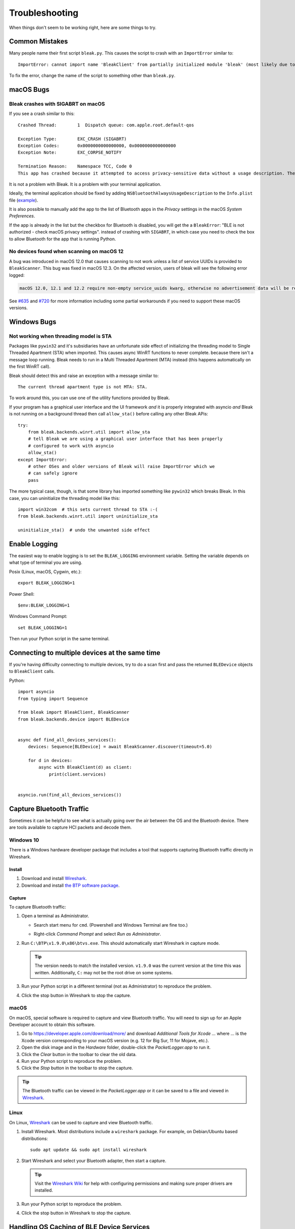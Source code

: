 ===============
Troubleshooting
===============

When things don't seem to be working right, here are some things to try.

---------------
Common Mistakes
---------------

Many people name their first script ``bleak.py``. This causes the script to
crash with an ``ImportError`` similar to::

    ImportError: cannot import name 'BleakClient' from partially initialized module 'bleak' (most likely due to a circular import) (bleak.py)`

To fix the error, change the name of the script to something other than ``bleak.py``.

----------
macOS Bugs
----------

Bleak crashes with SIGABRT on macOS
===================================

If you see a crash similar to this::

    Crashed Thread:        1  Dispatch queue: com.apple.root.default-qos

    Exception Type:        EXC_CRASH (SIGABRT)
    Exception Codes:       0x0000000000000000, 0x0000000000000000
    Exception Note:        EXC_CORPSE_NOTIFY

    Termination Reason:    Namespace TCC, Code 0
    This app has crashed because it attempted to access privacy-sensitive data without a usage description. The app's Info.plist must contain an NSBluetoothAlwaysUsageDescription key with a string value explaining to the user how the app uses this data.

It is not a problem with Bleak. It is a problem with your terminal application.

Ideally, the terminal application should be fixed by adding ``NSBluetoothAlwaysUsageDescription``
to the ``Info.plist`` file (`example <https://github.com/gnachman/iTerm2/pull/457/commits/626068e026ffb958242034129a1974ff87b21a32>`_).

It is also possible to manually add the app to the list of Bluetooth apps in
the *Privacy* settings in the macOS *System Preferences*.

.. image:: images/macos-privacy-bluetooth.png

If the app is already in the list but the checkbox for Bluetooth is disabled,
you will get the a ``BleakError``: "BLE is not authorized - check macOS privacy settings".
instead of crashing with ``SIGABRT``, in which case you need to check the box
to allow Bluetooth for the app that is running Python.


No devices found when scanning on macOS 12
==========================================

A bug was introduced in macOS 12.0 that causes scanning to not work unless a
list of service UUIDs is provided to ``BleakScanner``. This bug was fixed in
macOS 12.3. On the affected version, users of bleak will see the following
error logged:

.. code-block:: none

    macOS 12.0, 12.1 and 12.2 require non-empty service_uuids kwarg, otherwise no advertisement data will be received

See `#635 <https://github.com/hbldh/bleak/issues/635>`_ and
`#720 <https://github.com/hbldh/bleak/issues/720>`_ for more information
including some partial workarounds if you need to support these macOS versions.

------------
Windows Bugs
------------

Not working when threading model is STA
=======================================

Packages like ``pywin32`` and it's subsidiaries have an unfortunate side effect
of initializing the threading model to Single Threaded Apartment (STA) when
imported. This causes async WinRT functions to never complete. because there
isn't a message loop running. Bleak needs to run in a Multi Threaded Apartment
(MTA) instead (this happens automatically on the first WinRT call).

Bleak should detect this and raise an exception with a message similar to::

    The current thread apartment type is not MTA: STA.

To work around this, you can use one of the utility functions provided by Bleak.

If your program has a graphical user interface and the UI framework *and* it is
properly integrated with asyncio *and* Bleak is not running on a background
thread then call ``allow_sta()`` before calling any other Bleak APis::

    try:
        from bleak.backends.winrt.util import allow_sta
        # tell Bleak we are using a graphical user interface that has been properly
        # configured to work with asyncio
        allow_sta()
    except ImportError:
        # other OSes and older versions of Bleak will raise ImportError which we
        # can safely ignore
        pass

The more typical case, though, is that some library has imported something like
``pywin32`` which breaks Bleak. In this case, you can uninitialize the threading
model like this::

    import win32com  # this sets current thread to STA :-(
    from bleak.backends.winrt.util import uninitialize_sta

    uninitialize_sta()  # undo the unwanted side effect


--------------
Enable Logging
--------------

The easiest way to enable logging is to set the ``BLEAK_LOGGING`` environment variable.
Setting the variable depends on what type of terminal you are using.

Posix (Linux, macOS, Cygwin, etc.)::

    export BLEAK_LOGGING=1

Power Shell::

    $env:BLEAK_LOGGING=1

Windows Command Prompt::

    set BLEAK_LOGGING=1

Then run your Python script in the same terminal.


-----------------------------------------------
Connecting to multiple devices at the same time
-----------------------------------------------

If you're having difficulty connecting to multiple devices, try to do a scan first and
pass the returned ``BLEDevice`` objects to ``BleakClient`` calls.

Python::

    import asyncio
    from typing import Sequence

    from bleak import BleakClient, BleakScanner
    from bleak.backends.device import BLEDevice


    async def find_all_devices_services():
        devices: Sequence[BLEDevice] = await BleakScanner.discover(timeout=5.0)

        for d in devices:
            async with BleakClient(d) as client:
                print(client.services)


    asyncio.run(find_all_devices_services())


-------------------------
Capture Bluetooth Traffic
-------------------------

Sometimes it can be helpful to see what is actually going over the air between
the OS and the Bluetooth device. There are tools available to capture HCI packets
and decode them.

Windows 10
==========

There is a Windows hardware developer package that includes a tool that supports
capturing Bluetooth traffic directly in Wireshark.

Install
-------

1. Download and install `Wireshark`_.
2. Download and install `the BTP software package`_.

Capture
-------

To capture Bluetooth traffic:

1.  Open a terminal as Administrator.

    * Search start menu for ``cmd``. (Powershell and Windows Terminal are fine too.)
    * Right-click *Command Prompt* and select *Run as Administrator*.

      .. image:: images/win-10-start-cmd-as-admin.png
        :height: 200px
        :alt: Screenshot of Windows Start Menu showing Command Prompt selected
              and context menu with Run as Administrator selected.

2.  Run ``C:\BTP\v1.9.0\x86\btvs.exe``. This should automatically start Wireshark
    in capture mode.

    .. tip:: The version needs to match the installed version. ``v1.9.0`` was
             the current version at the time this was written. Additionally,
             ``C:`` may not be the root drive on some systems.

3.  Run your Python script in a different terminal (not as Administrator) to reproduce
    the problem.

4.  Click the stop button in Wireshark to stop the capture.


.. _Wireshark:  https://www.wireshark.org/
.. _the BTP software package: https://docs.microsoft.com/windows-hardware/drivers/bluetooth/testing-btp-setup-package


macOS
=====

On macOS, special software is required to capture and view Bluetooth traffic.
You will need to sign up for an Apple Developer account to obtain this software.

1.  Go to `<https://developer.apple.com/download/more/>`_ and download *Additional
    Tools for Xcode ...* where ... is the Xcode version corresponding to your macOS
    version (e.g. 12 for Big Sur, 11 for Mojave, etc.).

2.  Open the disk image and in the *Hardware* folder, double-click the *PacketLogger.app*
    to run it.

3.  Click the *Clear* button in the toolbar to clear the old data.

4.  Run your Python script to reproduce the problem.

5.  Click the *Stop* button in the toolbar to stop the capture.

.. tip:: The Bluetooth traffic can be viewed in the *PacketLogger.app* or it can
         be saved to a file and viewed in `Wireshark`_.


Linux
=====

On Linux, `Wireshark`_ can be used to capture and view Bluetooth traffic.

1.  Install Wireshark. Most distributions include a ``wireshark`` package. For
    example, on Debian/Ubuntu based distributions::

        sudo apt update && sudo apt install wireshark

2.  Start Wireshark and select your Bluetooth adapter, then start a capture.

    .. tip:: Visit the `Wireshark Wiki`_ for help with configuring permissions
             and making sure proper drivers are installed.

3.  Run your Python script to reproduce the problem.

4.  Click the stop button in Wireshark to stop the capture.


.. _Wireshark Wiki: https://gitlab.com/wireshark/wireshark/-/wikis/CaptureSetup


------------------------------------------
Handling OS Caching of BLE Device Services
------------------------------------------

If you develop your own BLE peripherals, and frequently change services, characteristics and/or descriptors, then
Bleak might report outdated versions of your peripheral's services due to OS level caching. The caching is done to
speed up the connections with peripherals where services do not change and is enabled by default on most operating
systems and thus also in Bleak.

There are ways to avoid this on different backends though, and if you experience these kinds of problems, the steps
below might help you to circumvent the caches.


macOS
=====

The OS level caching handling on macOS has not been explored yet.


Linux
=====

When you change the structure of services/characteristics on a device, you have to remove the device from
BlueZ so that it will read everything again. Otherwise BlueZ gives the cached values from the first time
the device was connected. You can use the ``bluetoothctl`` command line tool to do this:

.. code-block:: shell

    bluetoothctl -- remove XX:XX:XX:XX:XX:XX
    # prior to BlueZ 5.62 you also need to manually delete the GATT cache
    sudo rm "/var/lib/bluetooth/YY:YY:YY:YY:YY:YY/cache/XX:XX:XX:XX:XX:XX"

...where ``XX:XX:XX:XX:XX:XX`` is the Bluetooth address of your device and
``YY:YY:YY:YY:YY:YY`` is the Bluetooth address of the Bluetooth adapter on
your computer.

